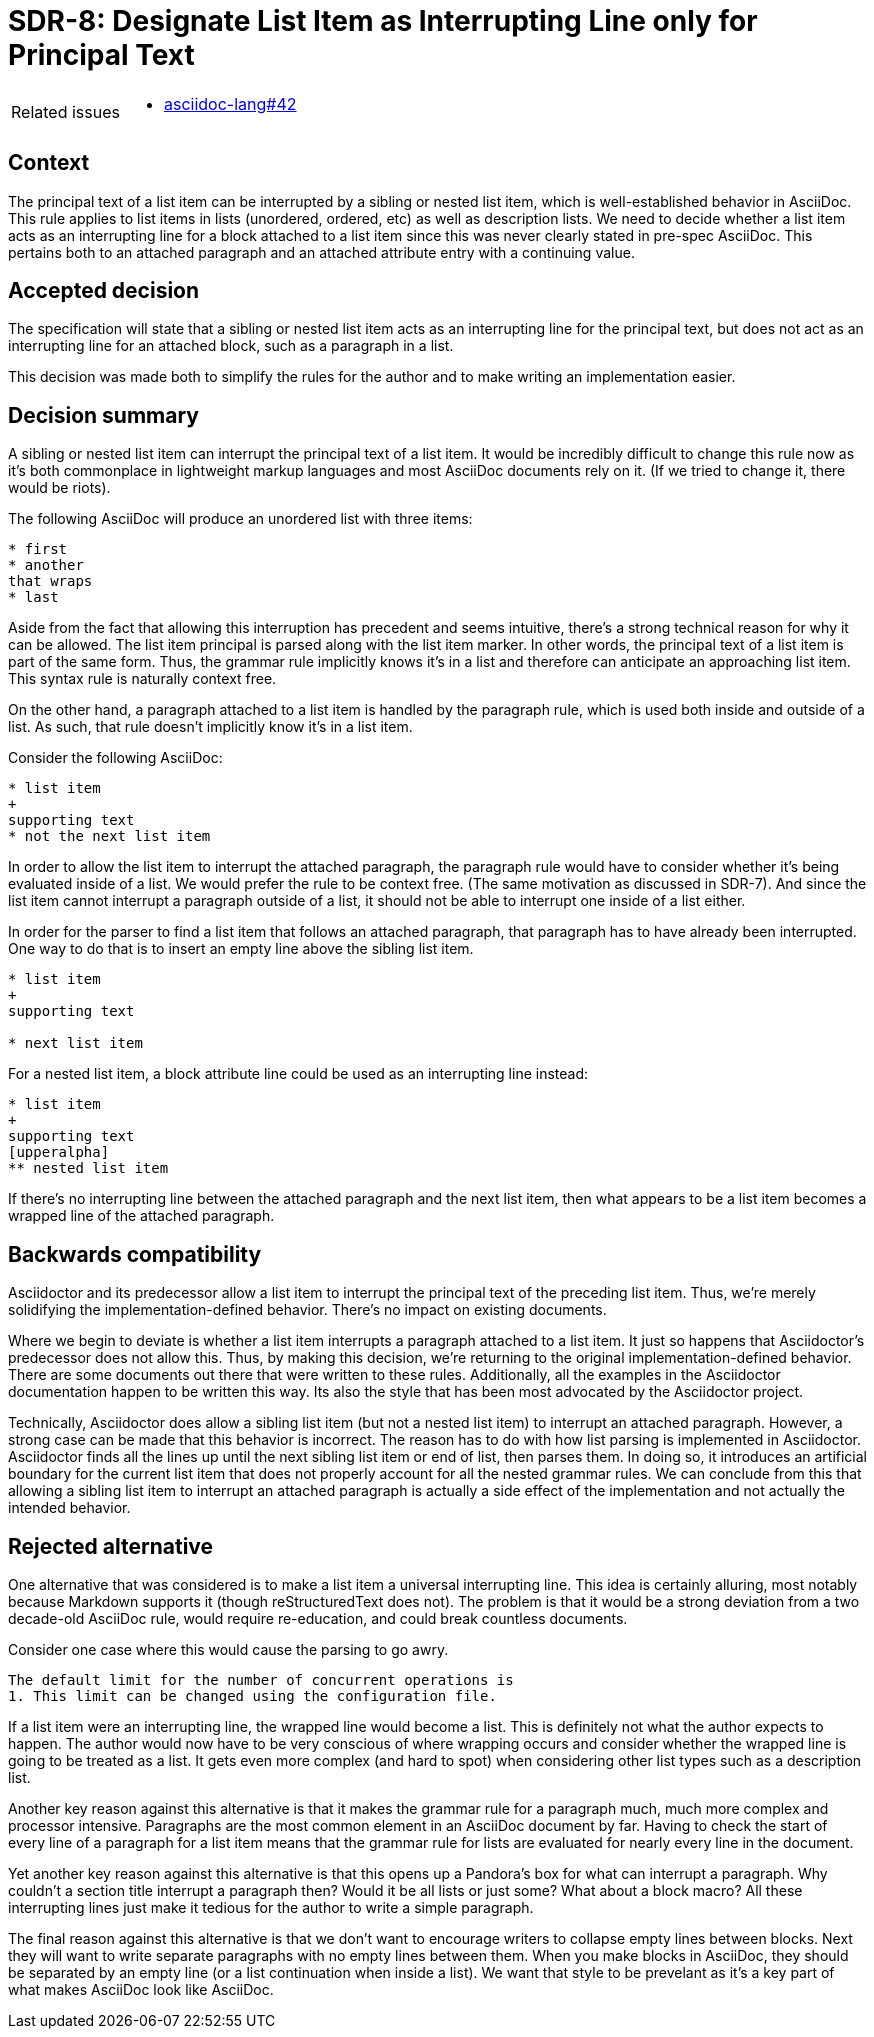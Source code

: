 = SDR-8: Designate List Item as Interrupting Line only for Principal Text

[horizontal]
Related issues::
* https://gitlab.eclipse.org/eclipse/asciidoc-lang/asciidoc-lang/-/issues/42[asciidoc-lang#42]

== Context

The principal text of a list item can be interrupted by a sibling or nested list item, which is well-established behavior in AsciiDoc.
This rule applies to list items in lists (unordered, ordered, etc) as well as description lists.
We need to decide whether a list item acts as an interrupting line for a block attached to a list item since this was never clearly stated in pre-spec AsciiDoc.
This pertains both to an attached paragraph and an attached attribute entry with a continuing value.

== Accepted decision

The specification will state that a sibling or nested list item acts as an interrupting line for the principal text, but does not act as an interrupting line for an attached block, such as a paragraph in a list.

This decision was made both to simplify the rules for the author and to make writing an implementation easier.

== Decision summary

A sibling or nested list item can interrupt the principal text of a list item.
It would be incredibly difficult to change this rule now as it's both commonplace in lightweight markup languages and most AsciiDoc documents rely on it.
(If we tried to change it, there would be riots).

The following AsciiDoc will produce an unordered list with three items:

[,asciidoc]
----
* first
* another
that wraps
* last
----

Aside from the fact that allowing this interruption has precedent and seems intuitive, there's a strong technical reason for why it can be allowed.
The list item principal is parsed along with the list item marker.
In other words, the principal text of a list item is part of the same form.
Thus, the grammar rule implicitly knows it's in a list and therefore can anticipate an approaching list item.
This syntax rule is naturally context free.

On the other hand, a paragraph attached to a list item is handled by the paragraph rule, which is used both inside and outside of a list.
As such, that rule doesn't implicitly know it's in a list item.

Consider the following AsciiDoc:

[,asciidoc]
----
* list item
+
supporting text
* not the next list item
----

In order to allow the list item to interrupt the attached paragraph, the paragraph rule would have to consider whether it's being evaluated inside of a list.
We would prefer the rule to be context free.
(The same motivation as discussed in SDR-7).
And since the list item cannot interrupt a paragraph outside of a list, it should not be able to interrupt one inside of a list either.

In order for the parser to find a list item that follows an attached paragraph, that paragraph has to have already been interrupted.
One way to do that is to insert an empty line above the sibling list item.

[,asciidoc]
----
* list item
+
supporting text

* next list item
----

For a nested list item, a block attribute line could be used as an interrupting line instead:

[,asciidoc]
----
* list item
+
supporting text
[upperalpha]
** nested list item
----

If there's no interrupting line between the attached paragraph and the next list item, then what appears to be a list item becomes a wrapped line of the attached paragraph.

== Backwards compatibility

Asciidoctor and its predecessor allow a list item to interrupt the principal text of the preceding list item.
Thus, we're merely solidifying the implementation-defined behavior.
There's no impact on existing documents.

Where we begin to deviate is whether a list item interrupts a paragraph attached to a list item.
It just so happens that Asciidoctor's predecessor does not allow this.
Thus, by making this decision, we're returning to the original implementation-defined behavior.
There are some documents out there that were written to these rules.
Additionally, all the examples in the Asciidoctor documentation happen to be written this way.
Its also the style that has been most advocated by the Asciidoctor project.

Technically, Asciidoctor does allow a sibling list item (but not a nested list item) to interrupt an attached paragraph.
However, a strong case can be made that this behavior is incorrect.
The reason has to do with how list parsing is implemented in Asciidoctor.
Asciidoctor finds all the lines up until the next sibling list item or end of list, then parses them.
In doing so, it introduces an artificial boundary for the current list item that does not properly account for all the nested grammar rules.
We can conclude from this that allowing a sibling list item to interrupt an attached paragraph is actually a side effect of the implementation and not actually the intended behavior.

== Rejected alternative

One alternative that was considered is to make a list item a universal interrupting line.
This idea is certainly alluring, most notably because Markdown supports it (though reStructuredText does not).
The problem is that it would be a strong deviation from a two decade-old AsciiDoc rule, would require re-education, and could break countless documents.

Consider one case where this would cause the parsing to go awry.

[,asciidoc]
----
The default limit for the number of concurrent operations is
1. This limit can be changed using the configuration file.
----

If a list item were an interrupting line, the wrapped line would become a list.
This is definitely not what the author expects to happen.
The author would now have to be very conscious of where wrapping occurs and consider whether the wrapped line is going to be treated as a list.
It gets even more complex (and hard to spot) when considering other list types such as a description list.

Another key reason against this alternative is that it makes the grammar rule for a paragraph much, much more complex and processor intensive.
Paragraphs are the most common element in an AsciiDoc document by far.
Having to check the start of every line of a paragraph for a list item means that the grammar rule for lists are evaluated for nearly every line in the document.

Yet another key reason against this alternative is that this opens up a Pandora's box for what can interrupt a paragraph.
Why couldn't a section title interrupt a paragraph then?
Would it be all lists or just some?
What about a block macro?
All these interrupting lines just make it tedious for the author to write a simple paragraph.

The final reason against this alternative is that we don't want to encourage writers to collapse empty lines between blocks.
Next they will want to write separate paragraphs with no empty lines between them.
When you make blocks in AsciiDoc, they should be separated by an empty line (or a list continuation when inside a list).
We want that style to be prevelant as it's a key part of what makes AsciiDoc look like AsciiDoc.
